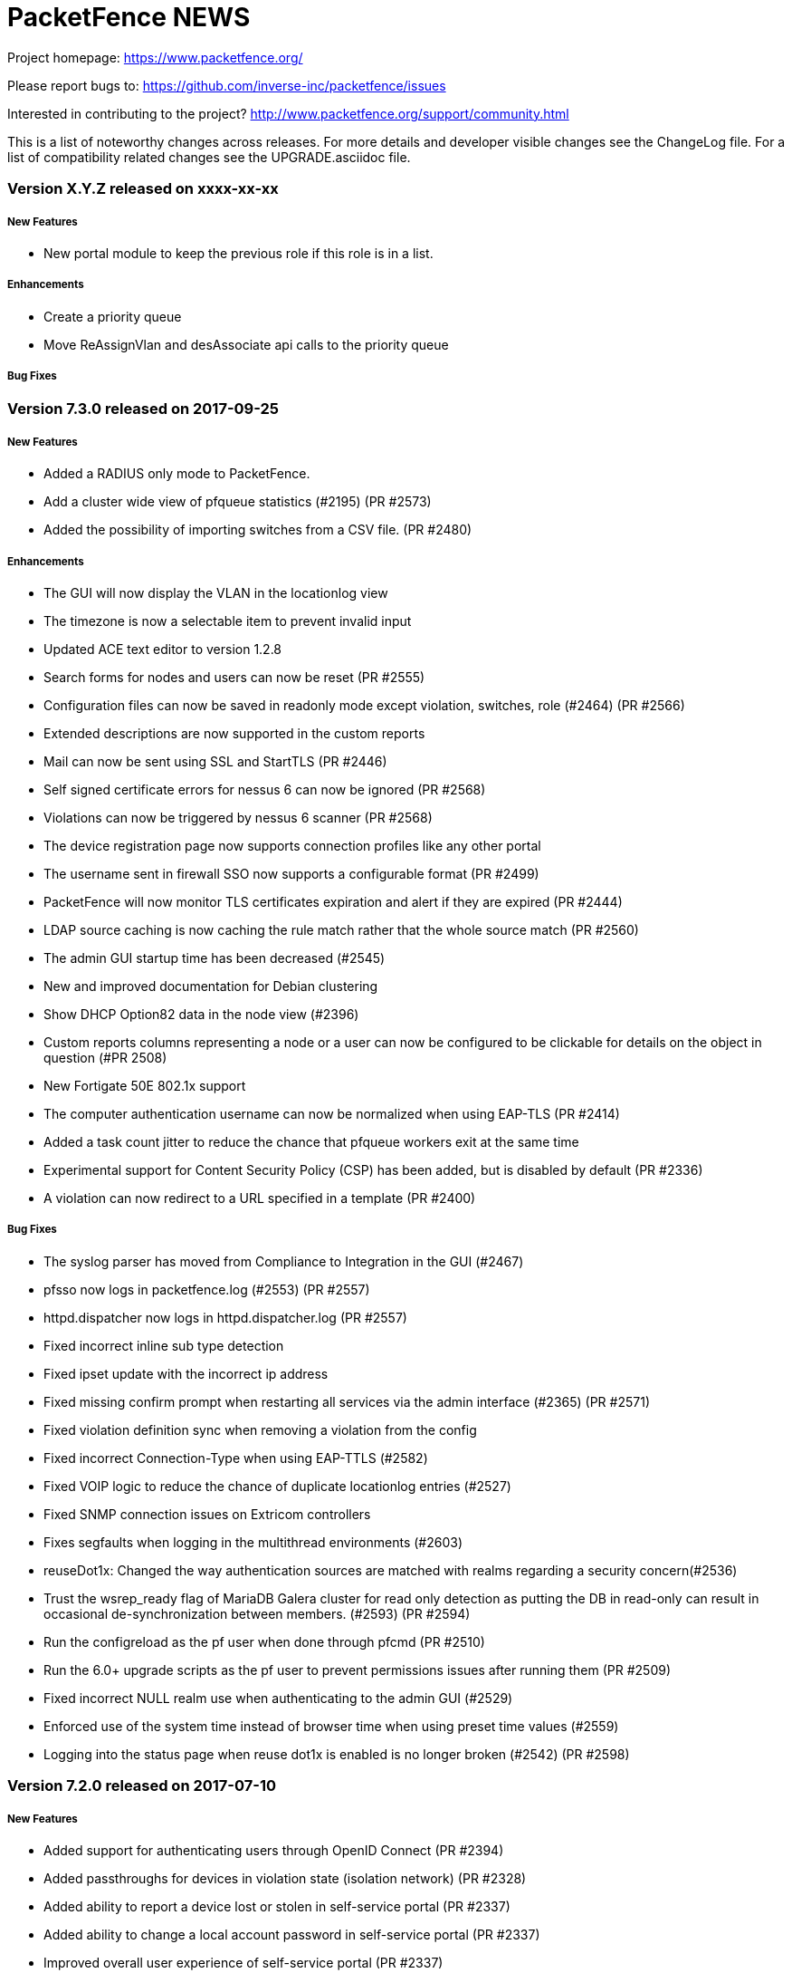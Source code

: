 PacketFence NEWS
================

Project homepage: https://www.packetfence.org/

Please report bugs to: https://github.com/inverse-inc/packetfence/issues

Interested in contributing to the project? http://www.packetfence.org/support/community.html

This is a list of noteworthy changes across releases.
For more details and developer visible changes see the ChangeLog file.
For a list of compatibility related changes see the UPGRADE.asciidoc file.

Version X.Y.Z released on xxxx-xx-xx
~~~~~~~~~~~~~~~~~~~~~~~~~~~~~~~~~~~

New Features
++++++++++++

* New portal module to keep the previous role if this role is in a list.

Enhancements
++++++++++++

* Create a priority queue
* Move ReAssignVlan and desAssociate api calls to the priority queue

Bug Fixes
+++++++++

Version 7.3.0 released on 2017-09-25
~~~~~~~~~~~~~~~~~~~~~~~~~~~~~~~~~~~~

New Features
++++++++++++

* Added a RADIUS only mode to PacketFence.
* Add a cluster wide view of pfqueue statistics (#2195) (PR #2573)
* Added the possibility of importing switches from a CSV file. (PR #2480)

Enhancements
++++++++++++

* The GUI will now display the VLAN in the locationlog view
* The timezone is now a selectable item to prevent invalid input
* Updated ACE text editor to version 1.2.8
* Search forms for nodes and users can now be reset (PR #2555)
* Configuration files can now be saved in readonly mode except violation, switches, role (#2464) (PR #2566)
* Extended descriptions are now supported in the custom reports
* Mail can now be sent using SSL and StartTLS (PR #2446)
* Self signed certificate errors for nessus 6 can now be ignored (PR #2568)
* Violations can now be triggered by nessus 6 scanner (PR #2568)
* The device registration page now supports connection profiles like any other portal
* The username sent in firewall SSO now supports a configurable format (PR #2499)
* PacketFence will now monitor TLS certificates expiration and alert if they are expired (PR #2444)
* LDAP source caching is now caching the rule match rather that the whole source match (PR #2560)
* The admin GUI startup time has been decreased (#2545)
* New and improved documentation for Debian clustering
* Show DHCP Option82 data in the node view (#2396)
* Custom reports columns representing a node or a user can now be configured to be clickable for details on the object in question (#PR 2508)
* New Fortigate 50E 802.1x support
* The computer authentication username can now be normalized when using EAP-TLS (PR #2414)
* Added a task count jitter to reduce the chance that pfqueue workers exit at the same time
* Experimental support for Content Security Policy (CSP) has been added, but is disabled by default (PR #2336)
* A violation can now redirect to a URL specified in a template (PR #2400)

Bug Fixes
+++++++++

* The syslog parser has moved from Compliance to Integration in the GUI (#2467)
* pfsso now logs in packetfence.log (#2553) (PR #2557)
* httpd.dispatcher now logs in httpd.dispatcher.log (PR #2557)
* Fixed incorrect inline sub type detection
* Fixed ipset update with the incorrect ip address 
* Fixed missing confirm prompt when restarting all services via the admin interface (#2365) (PR #2571)
* Fixed violation definition sync when removing a violation from the config
* Fixed incorrect Connection-Type when using EAP-TTLS (#2582)
* Fixed VOIP logic to reduce the chance of duplicate locationlog entries (#2527)
* Fixed SNMP connection issues on Extricom controllers
* Fixes segfaults when logging in the multithread environments (#2603)
* reuseDot1x: Changed the way authentication sources are matched with realms regarding a security concern(#2536)
* Trust the wsrep_ready flag of MariaDB Galera cluster for read only detection as putting the DB in read-only can result in occasional de-synchronization between members. (#2593) (PR #2594)
* Run the configreload as the pf user when done through pfcmd (PR #2510)
* Run the 6.0+ upgrade scripts as the pf user to prevent permissions issues after running them (PR #2509)
* Fixed incorrect NULL realm use when authenticating to the admin GUI (#2529)
* Enforced use of the system time instead of browser time when using preset time values (#2559)
* Logging into the status page when reuse dot1x is enabled is no longer broken (#2542) (PR #2598)

Version 7.2.0 released on 2017-07-10
~~~~~~~~~~~~~~~~~~~~~~~~~~~~~~~~~~~~

New Features
++++++++++++

* Added support for authenticating users through OpenID Connect (PR #2394)
* Added passthroughs for devices in violation state (isolation network) (PR #2328)
* Added ability to report a device lost or stolen in self-service portal (PR #2337)
* Added ability to change a local account password in self-service portal (PR #2337)
* Improved overall user experience of self-service portal (PR #2337)

Enhancements
++++++++++++

* Use the attributes returned by a radius use source as attributes to compute the rules (PR #2369)
* Most services now support systemd sd_notify notifications.
* The GUI will now only display readonly actions in readonly mode (PR #2384)
* Journald total file size is now capped at 1Gb (PR #2389)
* The GUI will now allow sources to be cloned (PR #2395)
* The GUI now visually splits Administration and Authentication rules when viewing sources (PR #2395)
* The GUI now has the ability to run "fixpermissions" from the web admin GUI (PR #2398)
* haproxy captive portal rate-limiting is now configurable (PR #2422)
* winbindd will now use the regular samba mechanisms to locate and select DCs (PR #2410)
* New pfcmd command pfcmd pfqueue clear_expired_counters to clear the expired task counters (PR #2433)
* Allow to disable the captive portal haproxy abuse access lists (#2418)

Bug Fixes
+++++++++

* Added a cleanup of the number in the SMS source (#1966)
* TLS certificates and keys will no longer be overwritten (#2366)
* Limit the amount of tasks a worker processes to avoid memory from growing
* Fixed a case where the REJECT role isn't honored in inline and some web-auth (#2383)
* Sponsor authentication CC address is now BCC to help preserve privacy (#2267)
* Use plain HTTP for network access detection page (#2393)
* Fixed an issue where DHCP broadcast were treated more than once in clustered mode (PR #2413) (#2408)
* Fixed incorrect user login remaining count display (#2450)
* Fixed a case where pfqueue counters show a count of 0 although queue is full (#2420)
* node_discovered is no longer triggered when node hasn't been created in DB (#2436)
* Detect date was not being populated when nodes were discovered via radius (#2424)
* Fixed leftover httpd processes when restarting (#2439)
* Mariadb binary logs files are now properly rotated (#2440)
* Fixed scss settings and colors being wiped on each upgrade (#2317)
* pfdns: catch all the dns traffic in the registration network (#2381)

Version 7.1.0 released on 2017-06-01
~~~~~~~~~~~~~~~~~~~~~~~~~~~~~~~~~~~~

New Features
++++++++++++

 * Added support for web authentication (external captive-portal) on Ubiquiti Unifi Controller
 * New Firewall/SSO (JSON-RPC) for communicating with custom firewalls (PR #2320)
 * VoIP detection: LLDP lookup enhancement (#2227) (PR #2316)

Enhancements
++++++++++++

 * Add a button to access status from device registration and the other way around(PR #2259)
 * Added the ability to specify multiple DNS server(s) for domain join configuration (PR #2223)
 * Allow to force a predefined sponsor during sponsor authentication (PR #2150)
 * Updated pfdns default filters (PR #2165)
 * Added brands icons to authentication source (i.e Twitter, PayPal etc ..) in the administration interface (PR #2287)
 * Allow pfqueue workers to perform work across multiple queues (PR #2260)
 * Added a way to set time and bandwidth balance in action rule (requires accounting to work) (PR #1936)
 * Don't display the mobileprovider field when doing SMS authentication with only one carrier enabled (PR #2322)
 * Added new reports in the administration interface (PR #2313)
 * Apache based services now support systemd sd_notify (PR #2351)

Bug Fixes
+++++++++

 * Dashboard metrics are now fetched over https (#2272)
 * Renamed Ubiquity to Ubiquiti (PR #2293)
 * Set up variable GOPATH correctly while setting up developer environment for go (PR #2319)
 * Fix too large scoping of authentication sources (#2338)
 * Prevent usage of a 'Null' source in the device registration page (#1784)
 * Fixes duplicate nodes displaying when there are multiple locationlog entries (#1848)
 * Fixed an issue with the Instagram OAuth2 source, where the scope has been modified on the API
 * Fixed and issue where the logging configuration was ignored for httpd.aaaa and httpd.webservices (#2350)

Version 7.0.2 released on 2017-05-19
~~~~~~~~~~~~~~~~~~~~~~~~~~~~~~~~~~~

Bug Fixes
+++++++++

 * Fixed issue with ip4log cleanup job when rotation was enabled (#2358 and #2359)
 * Adjusted default ip4log retention to match what was in PacketFence version 7 and below
 * Make REJECT role have precedence over bypass role and VLAN
 * Make VLAN filters have precedence over bypass role and VLAN
 * Fix useless sessions being created in web-auth in the dispatcher (#2352)
 * Load liblasso during runtime in order to prevent a segfault of Apache on Debian 8.8 (#2342)
 * Fix syntax error in the guest_sponsor_preregistration email template
 * Fix previewing email templates in the admin

Version 7.0.1 released on 2017-05-19
~~~~~~~~~~~~~~~~~~~~~~~~~~~~~~~~~~~

Bug Fixes
+++++++++

 * Fixed incorrect locationlog entry when performing RADIUS CoA (#2222)
 * Twilio: "To" phone number is being stripped of any "+" sign (#2296)
 * Fixed radiusd load-balancer failing to start in cluster with eduroam (#2303)
 * Fix authentication sources ordering issue for portal modules when using the administration interface (#2323)
 * Fix innobackup tmp directory when used with Galera cluster
 * Fix width of auth sources conditions fields (#2312)
 * Fixed admin login when only allowed to see auditing section
 * Fixed locationlog entries for VOIP devices when no voice VLAN is defined (#2314) 
 * Fixed authentication sources cache in connection profile (#2309) 
 * Fixed loose matching of host in haproxy dispatcher (#2299) 
 * Fixed lost MySQL handle errors in pfconfig
 * Handle sources activation host in haproxy dispatcher (#2266)
 * Fixed incorrect handling of unregistration year 
 * Fixed incorrect LDAP error when user not found
 * Fixed file cloning in connection profile
 * Fixed display of roles in admin GUI
 * Fixed unregistration date handling when it is over 2038 (#2269)
 * Fixed logging errors for undefined values
 * Fixed queues blocking when forking
 * Fixed pagination in GUI node search
 * Fixed OS type display in status page
 * Fixed URL for connection profile preview

Version 7.0.0 released on 2017-04-19
~~~~~~~~~~~~~~~~~~~~~~~~~~~~~~~~~~~~

New Features
++++++++++++

 * Added provisioning support for SentinelOne (PR#1294)
 * Added MariaDB Galera cluster support (PR#2002/PR#2023/PR#2039/PR#2040/PR#2041/PR#2043/PR#2044/PR#2070/PR#2076/PR#2079/PR#2080/PR#2082/PR#2090)
 * All services are now handled by systemd (PR#2010)
 * IPv6 network stack in PacketFence (PR#2024)
 * New Golang-based HTTP dispatcher (#1301/PR#2029/PR#2067)
 * New Golang-based pfsso service to handle the firewall SSO requests (#1144/PR#2037/PR#2062)
 * Revamped the Web administration interface (PR#2108)

Enhancements
++++++++++++

 * SNMP traps are now handled in pfqueue (PR#1656)
 * Added the ability to grant CLI write access for Extreme Networks switches (PR#1699)
 * Added a distributed cache for the accounting information to safely disable the SQL accounting records in active/active clusters (PR#1715)
 * Reduced the number of ipset calls when adding ports for Active Directory (PR#1886)
 * pfmon tasks have their own configuration file (PR#1918)
 * new command "pfcmd pfmon" - for running pfmon tasks via pfcmd (PR#1918)
 * CentOS repositories (packetfence and packetfence-devel) packages are now signed (PR#1946)
 * Added way to unregister devices that were inactive for a certain amount of time (maintenance.node_unreg_window) (PR#1948)
 * Added a new last_seen column to nodes table to track their last activity (Authentication, HTTP portal, DHCP) (PR#1948)
 * Delete nodes based on the new last_seen column instead of looking at the last DHCP packet (PR#1948)
 * iplog: Floored lease time for "tolerance" (#1965/PR#1968)
 * Can now restart the switchport where a node is connected from the administration interface (PR#2006)
 * Added interface description to location entries (PR#2007)
 * New pffilter filtering engine (PR#2032)
 * Ability to manage multiple "active" endpoints behind a single switchport (PR#2034)
 * pfdhcplistner now runs as a master-worker style service (PR#2036)
 * Added a winbindd wrapper for the PacketFence managed winbindd processes (#2065/PR#2038/PR#2069)
 * Added a caddy middleware for rate limiting the concurrent connections (PR#2055)
 * Updated the Ruckus SmartZone module to use the most recent webauth technique available (PR#2059/PR#2088)
 * Added vsys support for PaloAlto firewall SSO modules (PR#2061)
 * Portal Profile has been renamed to Connection Profile (PR#2066)
 * Moved common flows / process of DHCP processors in base class (PR#2086)
 * Removed PacketFence-Authorization-Status attribute from the RADIUS replies to prevent RADIUS replies from being discarded due to an unknown attribute (#2085/PR#2087)
 * Added option to fetch users one by one in the NTLM cache instead of all together (PR#2093)
 * New parallel testing infrastructure (PR#2094)
 * Roles are now stored in a configuration file for easier backup and management (PR#2097)
 * Tightened up HAproxy's SSL termination security (#893/#410/#411/#412)
 * Tightened up Apache's encryption security by requiring TLS v1.2 support only and restricted cipher suites (#893/#410/#411/#412)
 * Clickjacking attack prevention enforcement for recent browsers (PR#2111)
 * Cross-site scripting (XSS) filtering is now requested from your browser (PR#2114)
 * Dell N2000 series support (#675/PR#2115)
 * All logging is now done through syslog (PR#2124)
 * IP forwarding is now activated by default per PacketFence package installation (#2145/PR#2146/PR#2148/PR#2149)
 * Added more fine grain stats for the captive portal (#1962/PR#2173)
 * Many documentation improvements (PR#2136/PR#2214)

Bug Fixes
+++++++++

 * Fixed addition of an UDP SRV record port as a TCP port (PR#1886)
 * Restored pf::api compatibility to Sourcefire module (#2048/PR#2019)
 * Avoid opening a double entry with wrong accounting values (PR#2113)
 * Added the ability to "format" the CN when using PKI (#2116/PR#2119)
 * pfdhcplistener doesn't work on a monitor interface (#1377)
 * pfqueue stats: Outstanding Task Counters isn't accurate (#1726)
 * pfdhcplistener: Segfaulting when keepalived transitions quickly from backup/master/backup (#1737)
 * pfdhcplistener takes a minute to die (#1791)
 * captive-portal: i18n labels for dynamic fields (#1911)


Version 6.5.1 released on 2017-02-24
~~~~~~~~~~~~~~~~~~~~~~~~~~~~~~~~~~~~

Bug Fixes
+++++++++
 * Fix incorrect node cleanup job handling.
 * Fix multiple firewall SSO not working when cached updates were enabled.
 * Removed usage of pf_memoize which could create a race condition when adding a node.
 * Fix incorrect locationlog informations because of a null role.
 * Fixed syntax error in generated Suricata rules
 * Fixed the Portal preview through the admin
 * Fixed issue extracting the SSID from the switch HP::Controller_MSM710

Version 6.5.0 released on 2016-01-30
~~~~~~~~~~~~~~~~~~~~~~~~~~~~~~~~~~~~

New Features
++++++++++++
 * Twilio support as authentication source (PR#1951)
 * New Redis driven cache for NTLM (Active Directory) 802.1X authentications (PR#1885)
 * New Firewall SSO for WatchGuard (PR#1851)
 * Syslog based SSO support for Palo Alto firewalls (PR#1859)
 * Ubiquiti EdgeSwitch support (PR#1816)
 * New syslog receiver to update the iplog from Infoblox and ISC DHCP syslog lines (PR#1868)
 * Can now specify specific ports for passthroughs (#1078/PR#1926)

Enhancements
++++++++++++
 * Added a RADIUS filter scope for VoIP devices (PR#1807)
 * Ability to customize the OU in which the machine account will be created (#1927)
 * Added new routes service to manage static routes (PR#1891)
 * Added an authentication source that prompts for the password of a predefined user (PR#1810)
 * Added Aruba webauth documentation (PR#1949)
 * Eduroam authentication sources can now match rule (PR#1940)
 * Maintenance patching can now use git in order to ignore files that shouldn't be patched via the maintenance script (#807/PR#1931)
 * Can now print multiple guest passes per page without the AUP in the administration interface (#1409/PR#1930)
 * Allow to whitelist unregistered devices from violations (#1278/PR#1929)
 * Changed password.valid_from default value to "0000-00-00 00:00:00" so its value is valid across the whole application (#1920/PR#1922)
 * Added Percona xtrabackup restore procedure documentation (#1646/PR#1919)
 * Added a way to track if files backups and database backup succeeded (PR#1904)
 * pfmon will not register and start a process for disabled task (PR#1899)
 * Added a way to define two different ports for disconnect and CoA (PR#1894)
 * Configurator database step now takes care of 'mysql_secure_installation' (PR#1878)
 * Improved clustering guide for MariaDB and systemd (PR#1875)
 * Added a portal module action to skip other actions (PR#1869)
 * Reduced p0f CPU usage (PR#1867)
 * Updated collectd in order to have new graphs (PR#1863)
 * Do not "match" a rule if "requested" action if not configured in it (#1858/PR#1861)
 * Improved monit checks accuracy (PR#1849)
 * Rate limited the DHCP listener processes to prevent specific devices from performing a denial of service on the DHCP listening processes (#1722/PR#1845)
 * Improved performance of radacct database table cleanup (PR#1839)
 * Email templates can now be specified on a per-portal basis (#1322/PR#1823)
 * Added CLI login support for HP Procurve switches (#1710)
 * Added support for Ruckus SmartZone using web auth enforcement
 * Revamped default colours of the captive portal to a more neutral/grayish theme

Bug Fixes
+++++++++
 * Fixed iplog rotation retention configuration not always using the right param (#1896)
 * Reworked and "simplified" the logic of filtering authentication source for a realm (PR#1943)
 * Ability to customize the OU in which the machine account will be created (#1927/PR#1928)
 * Now limiting dates to 2038-01-18 in admin interface (#1126/PR#1923)
 * Remove unused configfile database table (PR#1902)
 * Enable haproxy on portal interface (PR#1893)
 * Prevent logging failure from making a process die (#1734/PR#1862)
 * pfmon should run on every server in active-active (#1852/PR#1853)
 * Removed the use of pf::cache::cached (#695/PR#1820)
 * Removed error when we receive a RADIUS request to test the RADIUS status (PR#1803)
 * Refactored pf::node::node_register to add return code and status code/message (#1797/PR#1798)
 * Removed unused traplog database table (#367/PR#1785)
 * RADIUS disconnect doesn't work on the Ruckus switch module (#1971/PR#1988)


Version 6.4.0 released on 2016-11-16
~~~~~~~~~~~~~~~~~~~~~~~~~~~~~~~~~~~~

New Features
++++++++++++

* Added Mojo Networks WiFi equipment support (PR#1765)
* Made Web admin reports more interactive (PR#1731)
* Added new Eduroam authentication source type (PR#1642)
* Allow to create different portal templates based on the browser locale (PR#1638)


Enhancements
++++++++++++

* Improved IP log performance (PR#1832 / PR#1828 / PR#1790)
* Added fault tolerance on RADIUS monitoring scripts (PR#1831)
* Improved the database and maintenance backup script (PR#1830)
* Added password caching support for Novell eDirectory (PR#1829)
* Improved caching of LDAP person data (PR#1826)
* Improved clustering documentation (PR#1825)
* Added RADIUS command line interface support on port 1812 (PR#1817)
* Removed useless htaccess file search for each HTTP request (PR#1806)
* Turned off HTTP KeepAlive to avoid connections holding onto Apache processes (PR#1801)
* Added Cisco MSE documentation (PR#1799)
* Ability to query 'iplog_archive' table for detailed IP/MAC history (PR#1793)
* Now also display the status for sub services from the Web interface (#1040 /PR#1792)
* Requests made with username 'dummy' will not be recorded in the RADIUS audit log anymore (PR#1789)
* More lightweight p0f processing (PR#1788)
* Remove useless logging in pfdns.log (PR#1782)
* Added an activation timeout on sponsor source (PR#1777)
* Improved captive portal logging (PR#1769)
* Allow the OAuth landing page template to be customizable (PR#1767)
* Use RESTful call for RADIUS accounting instead of Perl (#1760)
* Optimized getting node information from the database (PR#1753)
* New action generateconfig for pfcmd service command (PR#1744)
* Added memory limitation for httpd.portal processes (PR#1738)
* Added predefined search in RADUIS audit log and DHCP Option 82 log (PR#1716)
* Improved display of fingerprinting informations in the nodes search (PR#1709)
* Allow captiveportal::Form::Authentication to be customize (PR#1666)
* Default config overlay for switches.conf, profiles.conf, pfqueue.conf and violations.conf (PR#1647)
* Optimized queries for finding open violations (PR#1718) 

Bug Fixes
+++++++++

* Fixed floating devices in active/active clusters (PR#1800)
* Fixed and improved syntax of `pfcmd ipmachistory` (#1794)
* Fixed wrong bandwidth calculation on RADIUS accounting (#1733)
* Fixed empty Calling-Station-Id in RADIUS accounting (PR#1756)
* Make sure connection caches are cleared after forking (#1748 / #1749 / PR#1751)
* Added a workaround for DHCP clients that do not respect short lease times (#1673)
* Added namespace parameter in WMI rule (PR#1633)
* Fixed non-working switch ranges with external portal (#1574 / PR#1613)
* Joining a domain will sometimes return a 500 even though it succeeded (#1821/#1818)
* Cisco WLC ignores our CoA requests but accepts our Disconnect Requests (#1819)
* pfdetect: pipe is closing when no content (#1814)
* Condition `is a Phone` in RADIUS audit log is not working properly (#1813)
* Condition AutoRegistration in RADIUS audit log is not working properly (#1812)
* Configurator: Status on the services doesn't work (#1811)
* Invalid SQL for iplog_cleanup_sql (#1802)
* Added request cache support (#1775)
* Added stack trace logging (#1774)
* Removed redundant SQL indexes (#1773)
* Removed unused code in pf::locationlog (#1772)
* Fixed missing fields in RADIUS audit log (#1395)
* Fixed RADIUS audit log hours selection (#1364)


Version 6.3.0 released on 2016-10-05
~~~~~~~~~~~~~~~~~~~~~~~~~~~~~~~~~~~~

New Features
++++++++++++

* Added EAP-FAST support 
* MySQL is now supported as the Fingerbank database backend
* Integration with Cisco MSE adds maps, location based portals and notifications
* Added the ability to locate a device based on DHCP Option 82
* Added support for Meraki wired switches
* New SQL reporting allows creation of personalized reports

Enhancements
++++++++++++

* Added support for Brocade CLI RADIUS authentication
* Added support for OpenWrt Chaos Calmer 15.05 with hostapd
* Added configuration conflict handling for active/active clusters
* Fingerbank configuration is now cached
* Removed the pf/var directory from the backups to make them smaller
* Fingerbank is now configurable from the initial PacketFence configurator
* Added support for Xirrus switches CLI RADIUS authentication
* Pinterest and Instagram are now supported as OAuth authentication sources
* Support for Suricata md5 extraction over SMTP protocol 
* Added sample monit helper scripts under pf/addons
* Added support for custom AUP template per portal module
* Several improvements to Fingerbank to make it more user-friendly
* Added option to export nodes and users within the web administration interface
* Third parties can now extend what can be matched in profile filters
* PacketFence created interfaces will now be excluded from Red Hat's NetworkManager
* Added the ability to restrict the modification of node roles by a user


Bug Fixes
+++++++++

* Added timeout to captive portal to prevent long running requests (#1570)
* Do not start pfqueue processes for pfdetect if it's not running (#1593)

Version 6.2.1 released on 2016-07-08
~~~~~~~~~~~~~~~~~~~~~~~~~~~~~~~~~~~~

Enhancements
+++++++++

* Forbid trace mode in Apache default configuration
* Improved validation of portal modules configuration

Bug Fixes
+++++++++

* Fixed Debian 7 failing to start httpd.admin
* Fixed missing Metadefender configuration section
* Fixed missing parameter for fetchVlanForNode in pfsetvlan
* Fixed incorrect NAS-Port use for RADIUS CoA on Cisco WLCs
* Fix incorrect domain handling in Active/Active


Version 6.2.0 released on 2016-07-05
~~~~~~~~~~~~~~~~~~~~~~~~~~~~~~~~~~~~

Bug Fixes
+++++++++

* Added missing index to radacct table (fixes #1586)
* Fixed searching nodes for "all" devices (fixes #1584)
* Fixed invalid destination URL parsing
* Fixed handling of provisioner return code in violations
* Fixed binding of IP addresses in Active/Active mode
* Fixed cluster status page issues with pid files
* Fixed missing person lookup when using 802.1x autoregistration
* Fixed permission issue on logrotation
* Fixed invalid i18n of MAC address in node location view (fixes #1591)
* Fixed L2 cache write error of new switches namespaces


Version 6.1.1 released on 2016-06-22
~~~~~~~~~~~~~~~~~~~~~~~~~~~~~~~~~~~~

Bug Fixes
+++++++++

* Fixed missing schema version insert in database upgrade script
* Fixed too short CA cert validity in raddb/certs/passwords.mk

Version 6.1.0 released on 2016-06-21
~~~~~~~~~~~~~~~~~~~~~~~~~~~~~~~~~~~~

New Features
++++++++++++

* Added support for CoovaChilli capable equipment
* Added page to visualize the status of the services on all cluster members
* Added support for RADIUS Change of Authorization on Meraki
* Added configurable actions to be executed at the end of a portal module
* Automatic registration of devices is now configurable from the GUI on a per profile basis
* Added switch and switch group in violation trigger
* Added switch group as a portal profile filter
* Moved RADIUS audit log in its own module
* Saved searches support for the RADIUS audit log module
* The portal now supports RADIUS Challenge Response authentication

Enhancements
++++++++++++

* Added module to redirect to internal or external pages within the portal modules configuration
* Added configuration checkup for cluster.conf
* Added ability to limit the number of logins when creating a local account
* Added choice of sending either RADIUS CoA or Disconnect when deauthenticating a device
* Admin interface is now available on all members of the cluster without the need of being the master
* FreeRADIUS now logs to a separate file per process (authentication, accounting, load-balancer)
* Improved performance of the online/offline search

Bug Fixes
+++++++++

* Fix profile filter saving incorrectly on Debian Jessie
* Numerous improvements to i18n in the portal and administration GUI
* Fixed e-mail registration not working when activating access through a proxy or firewall
* Authentication log (auth_log) will now be cleaned automatically via pfmon (#1511)
* Fixes incorrect graphite aggregation of metrics when data should not be averaged

Version 6.0.3 released on 2016-06-02
~~~~~~~~~~~~~~~~~~~~~~~~~~~~~~~~~~~

Bug Fixes (bug Id is denoted with #id)
++++++++++++++++++++++++++++++++++++++

* Fixed example in vlan filters showing incorrect operand for user_name
* Fixed the display of the aup when printing a user
* Fixed email_instructions blocking email registration
* Fixed FreeRADIUS dynamic clients hanging the server when the database fails to respond (#1500)
* Fixed violation_add when applying one through bulk actions (#1510)
* Fixed sessions remembering failed authentication sources
* Fixed to listen to DHCPREQUEST in registration  network when in cluster mode


Version 6.0.2 released on 2016-05-26
~~~~~~~~~~~~~~~~~~~~~~~~~~~~~~~~~~~

Bug Fixes (bug Id is denoted with #id)
++++++++++++++++++++++++++++++++++++++

* Fixed pfdns to prevent pid file deletion when a child dies (#1444)
* PacketFence will now handle the case where a source in the session is not available anymore
* Fixed missing PID when using device registration (#1447)
* Fingerbank update will no longer sync all servers anymore 
* VoIP detection flags default will now be undef in admin interface
* Suricata renamed to suricata_event in violations.conf.example
* The captive portal will now handle User Agent strings properly
* PacketFence will now delete the user (not device) session after activating sponsor
* Fixed incorrect MAC address formatting in the reporting section of the GUI
* Fixed "reuse dot1x credentials" in captive portal
* Fixed incorrect SNMP traps handling
* Fixed incorrect MAC address handling in radius accounting
* Added a check to database backup script for mariadb
* Fixed unregistration date handling when using email registration

Version 6.0.1 released on 2016-04-28
~~~~~~~~~~~~~~~~~~~~~~~~~~~~~~~~~~~

Bug Fixes (bug Id is denoted with #id)
++++++++++++++++++++++++++++++++++++++

* Added back the option to set the logo in a portal profile
* Fixed Blackhole and Null authentication portal modules (#1439)
* Added missing username field in Debian maintenance crontab
* Fixed web authentication web form release in captive portal 
* Validate configuration identifiers so they don't contain invalid characters (#1417)
* Fixed incorrect samba handling of "%h" in server name
* Fixed registration ACL computing for Cisco WLC and 2960 in web authentication
* Adjust pfdetect startup order to allow Snort / Suricata to start 
* Fixed pfsetvlan compilation error
* Fixed violations internationalization
* Fix incorrect rogue dhcp detection

Version 6.0.0 released on 2016-04-19
~~~~~~~~~~~~~~~~~~~~~~~~~~~~~~~~~~~~

New Features
++++++++++++

* Fully redesigned frontend and backend of the captive portal
* 'Parking' state for unregistered devices (where it will have a longer DHCP lease time and will only access a lightweight portal)
* CentOS 7 and Debian 8 (Jessie) support
* RADIUS support for Avaya switches
* pfdns filter engine (added a way to return custom answers in pfdns)
* Redirect URL are defined in Role by Web Auth URL switch configuration (Cisco)
* Added support for Captive-Portal DHCP attribute (RFC7710)
* Added Google Project Fi as a SMS carrier for SMS signup option
* FreeRADIUS 3 support with Redis integration

Enhancements
++++++++++++

* Added ability to expire users
* Automatically update all the Fingerbank databases (Redis, p0f, SQLite3)
* Do not allow the TRACE method to be used in any of the web processes
* Can now limit the maximum unregdate an administrator can set to a person
* Added option to disable the accounting recording in the SQL tables
* Added caching of the latest accounting request for use in access reevaluation
* Reduced the number of webservices calls during RADIUS accounting
* Added configuration for Apache 2.4 with Template Toolkit
* Added a timer for each RADIUS request (radius audit log)
* Assign the voice role to VoIP devices when PacketFence detects them
* Renamed VLAN to Role in admin gui violation
* Unregister a node from a secure connection to an unsecured one is now managed by the VLAN filters
* Location history of a node show the role instead of the VLAN id
* Documentation to configure Cisco switches with Identity Networking Policy
* Trigger violation on source or destination IP address if they are in the trapping range networks
* Performance improvement for VoIP detection
* Added new RADIUS filter return option (random number in a range)
* Reinstated iplog (iplog_history and iplog_archive) rotation/cleanup jobs performed by pfmon
 
Bug Fixes (bug Id is denoted with #id)
++++++++++++++++++++++++++++++++++++++

* Compute unregistration for secure connections
* Fixed unescape value in LDAP search
* Fixed Apache 2.4 core dump
* Fixed update locationlog from accounting start with the wrong connection type
 
Version 5.7.0 released on 2016-02-17
~~~~~~~~~~~~~~~~~~~~~~~~~~~~~~~~~~~~

New Features
++++++++++++

* DNS based enforcement as a new enforcement mode for routed networks
* Captive portal authentication now supports SAML authentication
* It is now possible to search for nodes that are online based on RADIUS accounting
* Integration with Suricata MD5 extraction module to scan against OPSWAT MetaScan online scanner

Enhancements
++++++++++++

* Support for floating devices on HP Procurve switches
* RADIUS CoA support added to Brocade switches
* The NULL authorization source can now be combined with other sources
* Added possibility to trigger Firewall Single Sign-On when an endpoint changes status
* The username on a captive portal will no longer be stripped unless required otherwise
* Improved UDP reflector documentation
* Improved vendor specific attributes in radius filters
* Now able to specify on which LDAP attribute we should match for SponsorEmail
* Now able to strip a username in LDAP source even if not present in RADIUS request

Bug Fixes (bug Id is denoted with #id)
++++++++++++++++++++++++++++++++++++++

* Fixed incorrect provisioning that ignored broadcast state of provisioned SSID
* Present a login page without login form when a blackhole source is used on the portal profile (#1021)
* Fixed incorrect provisioning templates that required entering a password twice (#1119)
* Fixed ambiguous SQL accounting stored procedure that could return duplicate results
* Fixes incorrect IPv6 DHCP processing in pfdhcplistener 


Version 5.6.1 released on 2016-01-25
~~~~~~~~~~~~~~~~~~~~~~~~~~~~~~~~~~~

Enhancements
++++++++++++

* pfcmd will now validate the violation configuration in checkup
* pfdns cached entries will now expire after 24 hours

Bug Fixes (bug Id is denoted with #id)
++++++++++++++++++++++++++++++++++++++

* Fix duplicate open entries in locationlog for voip devices
* Avoid circular dependency when loading pf::Authentication::Source::StripeSource (1160)
* Fix incorrect Cisco switch ACL number 
* Removed use of pf::class modules which caused compilation errors
* Fixed an incorrect reload of the cached configuration (1157)

Version 5.6.0 released on 2016-01-13
~~~~~~~~~~~~~~~~~~~~~~~~~~~~~~~~~~~~

New Features
++++++++++++

* New RADIUS auditing report allows troubleshooting from the GUI
* The email authorization source now allows to set roles based on the email used to register
* New switch groups now allows to assign settings to multiple switches at once 
* DHCP filters now allow arbitrary rules to perform actions based on DHCP fingerprinting
* Cisco switches login access can now be authenticated through PacketFence 
* The filter engine configuration can now be edited through the admin GUI

Enhancements
++++++++++++

* New dedicated search feature for violations in the nodes panel
* New pfcmd pfqueue command allows managing the queue from the command line
* New option to specify the authentication source to use depending on the RADIUS realm
* Upgrade Config::IniFiles to allow faster loading of configuration files
* Performance improvements to the filtering engine by avoiding unnecessary database lookups
* New columns bypass_vlan and bypass_role are allowed to be import for nodes
* Service start/stop order can now be configured through the admin GUI
* Pagination can now be defined by the user in the admin GUI search results
* The pfdns service now forks to process multiple requests in parallel
* Added configurable timeout for send/receive operations on the OMAPI socket
* The authorization process will now test if the role changed before reevaluating access
* New option to add date based VLAN filter condition (is before date, is after date)
* pfconfig backend can now be cleared via pfcmd
* Improved RADIUS accounting handling for better performance

Bug Fixes (bug Id is denoted with #id)
++++++++++++++++++++++++++++++++++++++
* Remove old entries in ipset session
* Always reevaluate the access if the order come from the admin gui (#1056)
* Portal profiles templates are now properly synced between members of a cluster (#942)
* Process requests properly when running a pfdhcplistener on an interface that has networks with and without dhcpd activated
* Violation trigger from web admin will now override grace period (#1028)
* Fix queue task counters out of sync when a task expires
* Reworked the configuration backends to prevent a race condition of the configuration namespaces in active/active cluster (#1067)
* Define each internal network to NAT instead of a global rule when passthroughs are enabled (#1118)

Version 5.5.2 released on 2015-12-07
~~~~~~~~~~~~~~~~~~~~~~~~~~~~~~~~~~~~

Enhancements
++++++++++++
* pf::CHI::compute_with_undef now supports cache options 
* Use the fingerbank cache instead of caching its result globally.
* Update dependency to 2.1 for fingerbank.

Bug Fixes (bug Id is denoted with #id)
++++++++++++++++++++++++++++++++++++++
* Completed renaming of trap to reevaluate_access in violations.conf.example
* Fixed deauthentication source IP not detected properly when no vip is assigned on the management interface (#1035)
* Use proper API client when triggering a violation within pf::fingerbank

Version 5.5.1 released on 2015-11-27
~~~~~~~~~~~~~~~~~~~~~~~~~~~~~~~~~~~~

Bug Fixes (bug Id is denoted with #id)
++++++++++++++++++++++++++++++++++++++
* pfdns will now resolve its own domain correctly
* Fixed missing violation_view_top call in radius filter
* Fixed equals operator in LDAP rule

Version 5.5.0 released on 2015-11-20
~~~~~~~~~~~~~~~~~~~~~~~~~~~~~~~~~~~~

New Features
++++++++++++
* New device detection through TCP fingerprinting
* New DHCPv6 fingerprinting through Fingerbank
* New RADIUS filter engine to return custom attributes based on rules
* Security Onion integration
* Paypal payment is now supported in the captive portal
* Stripe payment and subscriptions are now supported in the captive portal


Enhancements
++++++++++++
* New pfqueue service based on Redis to manage asynchronous tasks
* Memcached has been replaced by Redis for all caching
* pfdetect can now be configured through the administration interface
* Added ability to detect hostname changes using the information in the DHCP packets
* Added the ability to create 'not equal' conditions in LDAP sources
* DoS mitigation on the captive portal through mod_evasive
* Load balancing in an active/active process now uses a dedicated process
* Authentication and accounting are now in two different RADIUS processes
* Reworked violation triggers creation in the administration interface so it's more user friendly
* Added the ability to create combined violation triggers which allow to trigger a violation based off multiple attributes of a node
* Suricata alerts can now trigger a violation based on the alert category or description instead of only the ID of the alert
* Added ability to e-mail device owner as a violation action
* The PacketFence syslog parser (pfdetect) has been reworked to allow multiple logs to be parsed concurently
* New ntlm_auth wrapper will log authentication latency to StatsD automatically
* Handle Microsoft Windows based captive-portal detection mechanisms
* Manage pfdhcplistener status with keepalived and run pfdhcplistener on all cluster's members
* New portal profile filter (sub connection type)
* Added switch IP and description in the available columns in the node list view
* Use SNMP to determine the ifindex based on the Nas-Port-Id
* Improved metrics now track SQL queries, LDAP queries, and more granular metrics in RADIUS AAA
* Added support for Nessus 6 scan engine
* Added documentation for the Cisco iOS XE switches
* Reworked existing billing providers to be PCI compliant
* Billing providers are now part of the authentication sources
* Billing tiers are now stored in the configuration instead of the source code files
* Billing sources can now be used with other authentication sources on the same portal profile
* DHCP packet processing is now fully done asynchronously to allow more PPS in the pfdhcplistener

Bug Fixes (bug Id is denoted with #id)
++++++++++++++++++++++++++++++++++++++
* Fixed log rotation issue with the carbon daemons
* Fixed LLDP phone detection if only telephone capability is enabled (#964)
* Fixed keepalived and iptables configuration for portal interfaces
* Fixed improper httpd status code being set
* Removed the node delete button
* Fixed detection if the device asks for a portal per URI
* Fixed 3Com switches ifIndex calculation in stack mode using SNMP
* Not-found users will now be cached when using the caching in an LDAP source (#978)
* Updating a node puts an invalid entry in the voip field

Version 5.4.0 released on 2015-10-01
~~~~~~~~~~~~~~~~~~~~~~~~~~~~~~~~~~~~

New Features
++++++++++++
* PacketFence now supports SCEP integration with Microsoft's Network Device Enrollment Service during the device on-boarding process when using EAP-TLS
* Improved integration with social media networks (email address lookups from Github and Facebook sources, kickbox.io support, etc.)
* External HTTP authentication sources support which allows an HTTP-based external API to act as an authentication source to PacketFence
* Introduced a 'packetfence_local' PKI provider to allow the use of locally generated TLS certificates to be used in a PKI provider / provisionner flow
* New filtering engine for the portal profiles allowing complex rules to determine which portal will be displayed
* Added the ability to define custom LDAP attributes in the configuration 
* Add the ability to create "administrative" or "authentication" purposes rules in authentication sources
* Added support for Cisco SG300 switches

Enhancements
++++++++++++
* RADIUS Diffie-Hellman key size has been increased to 2048 bits to prevent attacks such as Logjam
* HAProxy TLS configuration has been restricted to modern ciphers
* Improved error message in the profile management page
* Allow precise error messages from the authentication source when providing invalid credentials on the captive portal
* Aruba WiFi controllers now support wired RADIUS MAC authentication and 802.1X
* Added Kickbox.io authentication source which can allow a new Null type source with email validation
* Now redirecting to HTTP for devices that do not support self-signed certificates on the captive portal if needed
* httpd.portal now serves static content directly (without going through Catalyst engine)
* Introduction of a new configuration parameter (captive_portal.wispr_redirection) to allow enabling/disabling captive-portal WISPr redirection capabilities
* File transfers through the webservices are now atomic to prevent corruption
* New web API call to release all violations for a device
* Added better error message propagation during a cluster synchronization
* Added additional in-process caching for pfconfig proxied configuration
* The server hostname is now displayed in the admin info box
* Added a warning in the configurator when the user is configuring multiple interfaces in the same network
* Added synchronization of the Fingerbank data in an active/active cluster
* Client IP and MAC address are now available though direct variables in the captive portal templates
* The IPlog can now be updated through RADIUS accounting
* Devices in the registration VLAN may now be allowed to reach an Active Directory Server
* Added an option to centralize deauthentication on the management node of an active/active cluster
* Added the option to use only the management node as the DNS server in active/active clustering
* Improved Ruckus ZoneDirector documentation regarding external captive portal
* pfconfig daemon can now listen on an alternative unix socket
* Improved handling of updating the /etc/sudoers file in packaging
* Improved roles handling on AeroHive devices 

Bug Fixes (bug Id is denoted with #id)
++++++++++++++++++++++++++++++++++++++
* Fix case where status page links would be pointing to the wrong protocol (HTTP vs HTTPS)
* set_unreg_date and set_access_duration actions now have the same priority when matching rule and actions (#816)
* Fixes the database query hanging in the captive portal
* The person attributes lookup will now be made on the stripped username if needed (#888)
* Active/active load balancing will now be dispatched based on the Calling-Station-Id attribute.
* Fix unaccessible portal preview when no internal network is defined (#790)
* Fixed a case where the wrong portal profile can be instantiated on the first connection
* Improved error message in the profile management page (#858) 
* Do not use the PacketFence multi-domain FreeRADIUS module unless there are domains configured in PacketFence (#868)
* We now handle gracefully switches sending double Calling-Station-Id attributes (#864)
* Prevent OMAPI from being configured on the DHCP server without a key (#851)
* Switched to the memcached binary protocol to avoid memcached injection exploit
* Fixed ipset error if the device switches from one inline network to another 
* Fixed wrong configuration parameters for redirect url (now a per-profile parameter)
* Fix bug with validation of mandatory fields causing exceptions in signup
* Made DHCP point DNS only on cluster IP if passthroughs are enabled in active/active clusters (#820)
* Defined the maximum message size that SNMP get can return (fixes VOIP LLDP/CDP detection on switch stacks #738)


Version 5.3.0 released on 2015-07-21
~~~~~~~~~~~~~~~~~~~~~~~~~~~~~~~~~~~

New Features
++++++++++++

* Support for Single Sign-On integration with the iboss platform
* Support for web authentication for NATed clients
* Support for MAC Authentication and 802.1x for Alcatel-Lucent switches
* Support for the IBM StackSwitch G8052 switch


Enhancements
++++++++++++

* New Powershell scripts to allow unregistering nodes for disabled accounts on Active Directory
* Force a JSON response if the Accept header is set to 'application/json'
* Fingerbank processing in pfdhcplistener is now asyncronous using the webservices
* Integration of pfconfig commands in bin/pfcmd
* Added web form registration to Ruckus Controllers
* Improved database maintenance script to prevent prolonged locking of tables
* Active/active mode will now send gratuitous ARPs to update routers when changing master node


Bug Fixes
+++++++++

* Fixed multiple XSS vulnerabilities in the administration GUI
* Fixed incorrect RADIUS realm detection when using windows computer authentication
* Fixed an issue with pfdns returning the wrong IP when using active/active mode
* Fixed an issue on Debian and Ubuntu where the GUI could not change some field values
* Fixed incorrect graphite document root on Ubuntu
* Fixed SMS bug where the list of carriers could be accidentally deleted

Version 5.2.0 released on 2015-06-18
~~~~~~~~~~~~~~~~~~~~~~~~~~~~~~~~~~~~

New Features
++++++++++++

* Introducing support for the PacketFence PKI application to manage certificates and authenticate RADIUS using EAP-TLS. 
* Twitter OAuth is now supported as an authentication source.
* New 'portal' interface type to spawn a captive-portal instance on selected interface.
* Traffic shaping support for Inline mode managed by an ipset session per devices role.
* Support for OpenWrt 14.07 with hostapd.

Enhancements
++++++++++++

* Specific vhost for httpd.portal diagnostics.
* Added option to disable logging of sensitive information when failing to execute a command through pf_run.
* Support for Meraki APs using web authentication on the cloud controller.
* Passwords are now obfuscated in the Switch configuration.
* Introduced new 'ports.httpd_portal_modstatus' configuration parameter to limit modstatus to a single virtual host.

Bug Fixes
+++++++++
* Allow the usage of an external monitoring database when using an active/active cluster.
* Validate that a provisioner is not used before deleting it through the administration interface.
* Stopped logging database password on schema import failure.
* Fixed incorrect error message when an external portal authenticated device hits the unknown state.

Version 5.1.0 released on 2015-05-25
~~~~~~~~~~~~~~~~~~~~~~~~~~~~~~~~~~~

New Features
++++++++++++
* New activation_domain feature allowing to expose a different domain than PacketFence's name in email templates
* Added Windows Management Instrumentation (WMI) as a scan engine
* Multiple scan engine definitions based on the OS type and role
* Scan definition based on portal profiles
* New external command action in violation
* New API methods for adding, viewing or modifying a person
* New performance dashboard based on Graphite allows tracking of core performance metrics such as number and latency of RADIUS requests, number of httpd processes and authorization latency
* Define range of network switches (CIDR) in switch configuration
* Module for Cisco Aironet 1600
* Added ability to join an Active Directory domain directly from the administration interface
* Added the ability to join multiple Active Directory domains for EAP-PEAP authentication

Enhancements
++++++++++++
* Verify if the database schema matches the current version of PacketFence
* Removed the unnecessary "Upstream" listing from the "Combination" menu item of Fingerbank section
* Ability to search in Fingerbank "Local" "Devices" listing
* Allow rules to match on both source and action
* pfsetvlan and snmptrapd are now stopped by default as most users no longer require them
* Improve the end process redirection on the captive portal
* Refactor mandatory fields to be dynamic and update the person table with them
* Moved raddb/sites-enabled/packetfence and raddb/sites-enabled/packetfence-tunnel in conf/radiusd
* pfcmd can now validate that certificates used by Apache and FreeRADIUS are still valid
* Added new SMS carrier for Switzerland
* Ability to fix Fingerbank files permissions from pfcmd fixpermissions

Bug Fixes
+++++++++
* Fixes tables displaying bugs in Fingerbank menu items
* Fixed search values not being preserved in some cases
* Fixed switch access list field turning into an object reference
* Fixed bad redirection to the portal at the end of the registration process
* Better handling of Fingerbank errors
* PacketFence will no longer automatically start after an upgrade. This prevents problems in an active/active configuration.

Version 5.0.2 released on 2015-05-01
~~~~~~~~~~~~~~~~~~~~~~~~~~~~~~~~~~~~

This release is a bug fix only. No new features were introduced.

Enhancements
++++++++++++
* Added availables options (submit unknowns and update database) to the Fingerbank Settings page.
* PacketFence will now leave clients.conf.inc empty if cluster mode is disabled.

Bug Fixes
+++++++++
* PacketFence will longer unregister a device in pending state if the device is hitting the portal more than once while in "pending" state.
* Fixed broken violation release process.
* Fixed multiple lines returning from pfconfig.
* Fixed undefined variables in portal template files.
* Fixed provisioners OS detection with Fingerbank.

Version 5.0.1 released on 2015-04-21
~~~~~~~~~~~~~~~~~~~~~~~~~~~~~~~~~~~

This release is a bug fix only. No new features were introduced.

Enhancements
++++++++++++
* A number of strings have seen their translations improved.
* The Debian and Ubuntu documentation has been split and made clearer.
* Detailed which features may not work in active/active cluster mode in the documentation.

Bug Fixes
+++++++++
* Added missing CHI File driver.
* Delete left over Config::Fingerprint module in Debian and Ubuntu.
* Fixed pfmon not starting when running a standalone PF server.
* Fixed broken OS reporting. 
* Added missing dependency on perl-SOAP-Lite for packetfence-remote-snort-sensor.
* Updating iplog without a lease time now reset end_time to default (0000-00-00 00:00:00) to avoid "closing" a valid entry
* fixed pfcmd watch emailing functionality.
* dhcpd will now properly obey the "disabled" configuration.
* Fixed bulk apply of bypass roles for node in the admin GUI

Version 5.0.0 released on 2015-04-15
~~~~~~~~~~~~~~~~~~~~~~~~~~~~~~~~~~~

New Features
++++++++++++
* New active/active clustering mode. This allows HTTP and RADIUS load balancing and improves availability.
* Fingerbank integration for accurate devices fingerprinting. It is now easier than ever to share devices fingerprinting.
* Built-in support for StatsD. This allows fine grained performance monitoring and can be used to create a dashboard using Graphite.
* Local database passwords are now encrypted using bcrypt by default on all new installations. The old plaintext mode is still supported for legacy installations and to allow migration to the new mode.
* Devices can now have a "bypass role" that allows the administrator to manage them completely manually. This allows for exceptions to the authorization rules.
* Support for ISC DHCP OMAPI queries. This allows PacketFence to dynamically query a dhcpd instance to establish IP to MAC mappings.

Enhancements
++++++++++++
* Completely rewritten pfcmd command. pfcmd is now much easier to extend and will allow us to integrate more features in the near future.
* Rewritten IP/MAC mapping (iplog). Iplog should now never overflow.
* New admin role action USERS_CREATE_MULTIPLE for finer grained control of the admin GUI. An administrative account can now be prevented from creating more than one other account. 
* PacketFence will no longer start MySQL when starting.
* PacketFence will accept to start even if there are no internal networks.
* Added a new listening port to pfdhcplistener to listen for replicated traffic.
* Added a 'default' default user in replacement of the admin one. 
* Adds support for HP ProCurve 2920 switches.
* Iptables will now allow access to the captive portal from the production network by default.
* Major documentation rewrite and improvements.

Bug Fixes
+++++++++
* Fixed violations applying portal redirection when using web authentication on a Cisco WLC
* Registration and Isolation VLAN ids can now be any string allowed by the RFCs.
* Devices can no longer remain in "pending" state indefinitely.


Version 4.7.0 released on 2015-03-06
~~~~~~~~~~~~~~~~~~~~~~~~~~~~~~~~~~~~

New Features
++++++++++++

* The admin GUI is now customizable.
* New category filter on portal profile allows to select a portal based on existing role of a device.
* New PacketFence-config service allows effortless scaling to thousands of switches and reduces memory use.

Enhancements
++++++++++++

* Nodes are now searchable by status
* Removed SSLv3 and legacy ciper suites support from default httpd configuration to prevent POODLE exploit and FREAK attack.
* Added an option to display Bypass VLAN of a node in the Admin GUI.
* Added nested groups support for Active Directory.
* It is now possible to check if a device has already authenticated as member of an Active-Directory domain prior to user authentication.
* Improved portal language detection.
* Devices will now avoid autocorrect / uppercasing the login field in the captive portal.
* Now supports roaming without SNMP on Aerohive APs.

Bug Fixes
+++++++++

* Fixed broken default behaviour when receiving an SNMP trap.
* Fixed email confirmation template for sponsor.
* Fixed email subject encoding.
* Fixes allowing a non-sponsored user to verify a sponsored email address.
* Fixed invalid floating device creation where the MAC address was not normalized.
* Fixed the date range search in node advanced search.

Version 4.6.1 released on 2015-02-19
~~~~~~~~~~~~~~~~~~~~~~~~~~~~~~~~~~~~

New Features
++++++++++++

Enhancements
++++++++++++

Bug Fixes
+++++++++

* Fix dynamic unregdate breaking when handling the infinite unregdate '0000-00-00'
* Fixed issue where the same password can be generated multiple times
* Assigned LC_CTYPE to C during postinstall script on debian to prevent i18n issues during installation.
* Fixed dynamic_unreg_dated called from the wrong place
* Fix searching for switches in the admin gui
* Fixed broken default behavior when receiving an SNMP trap.

Version 4.6.0 released on 2015-02-04
~~~~~~~~~~~~~~~~~~~~~~~~~~~~~~~~~~~~

New Features
++++++++++++

* Added support for MAC authentication on the AeroHIVE Branch Router 100
* Added support for MAC authentication floating devices on Juniper EX series, and on the Cisco Catalyst series
* Added a hybrid 802.1x + web authentication mode for Cisco Catalyst 2960
* Added a web notification when network access is granted
* Added the ability to tag functions that are allowed to be exposed through the web API
* Added WiFi autoconfiguration for Windows through packetfence-windows-agent
* Added a "Chained" authentication source where a user must first login in order to register by SMS, Email or SponsorEmail
* Added call to the web API from the VLAN filters
* Added a way to retrieve user information after the first registration
* Added the ability to filter profiles by connection type
* Profiles can be matched by all or any of its filters
* Can optionally cache the results of LDAP rule matching for a user
* New portal profile parameter to set a retry limit for SMS-based activation
* The information available from an OAuth source (first name, last name, ...) are now added to the person when registering
* Allow limiting the user login attempts
* Added Check Point firewall integration for Single Sign-On

Enhancements
++++++++++++

* Added httpd.aaa service as a new API service for the exclusive use of RADIUS
* More precisely define which DHCP message types we are listening for
* Removed dead code referring to 'external' interface type which was no longer supported
* Added VLAN filter in getNodeInfoForAutoReg and update/create person even if the device has been autoreg
* Refactored the VLAN filter code to reduce code duplication
* Added IMG path configuration parameter in admin
* Added the ability to restrict the roles, access levels and access durations for admin users based on their role/access level
* Reduced deadlocks caused by the cleaning of the iplog table
* Reduced deadlocks caused by the cleaning of the locationlog table
* Reorganized the portal profile configuration page
* Added checkup on Apache filters and VLAN filters
* Created a single LDAP connection when matching against multiple rules
* Reduced the numbers of entries in iplog table (update end_time instead of closing and inserting a new line)
* Now matching on language and not only language/country combination for violation templates (See UPGRADE guide)
* PacketFence FreeRADIUS will return reject on "NAS-Prompt-User" Service-Type requests (Console login using RADIUS as backend)
* PacketFence now allows limiting the number of times a user can request an sms message

Bug Fixes
+++++++++

* Fixed old MAC addresses being left on port-security enabled ports in a RADIUS + port-security environment
* Fixed firewall rule that allows httpd.portal to be reached on management IP when pre-registration enabled
* Fixed creating a new file from the Portal Profile GUI in a subdirectory
* Improved log rotation handling
* Fixed previewing templates in the admin GUI
* Fixed bulk applying of roles and violations in the admin GUI
* Fixed importing of nodes when no pid is given
* Added a cleanup of trailing and leading spaces of the posted username during the login
* Fixed wrong regex to detect ifindex in Cisco switches
* Honor order of profiles when matching profile filters
* Fixed URI based portal profiles
* Fixed XSS vulnerabilities in the portal
* Refresh node page after updating a node
* Fixed multiple pfdhcplistener spawning
* Fixed double display of the user page
* Fixed displaying of rules description after updating source
* Removed executable bit on some files which do not require it

Version 4.5.1 released on 2014-11-10
~~~~~~~~~~~~~~~~~~~~~~~~~~~~~~~~~~~~

New Features
++++++++++++

* Added compliance enforcement to OPSWAT GEARS provisioner

Enhancements
++++++++++++

* Make Cisco web authentication sessions use less memory
* Internationalized the provisioners templates

Bug Fixes
+++++++++

* Fix node pagination when sorting
* Fix provisioners that were not enforced on external authentication sources
* Fix IBM and Symantec provisioners configuration form

Version 4.5.0 released on 2014-10-22
~~~~~~~~~~~~~~~~~~~~~~~~~~~~~~~~~~~~

New Features
++++++++++++

* Added provisioning support for Symantec SEPM, MobileIron and OPSWAT
* Barracuda Networks firewall integration for Single Sign-On
* pfmon can now run tasks on different intervals
* Added a way to reevaluate the access of a node from the admin interface
* Added a "Blackhole" authentication source 
* Added a new violation to enforce provisioning of agents
* Violation can now be delayed
* Added portal profile filter based on switch-port couple

Enhancements
++++++++++++

* Cache the ipset rule update to avoid unnecessary calls to ipset
* Dynamically load violations and nodes for a user for display in admin gui
* Dynamically load violations for a node for display in admin gui
* Ensure only one pfmon is running at a time

Bug Fixes
+++++++++

* Fix issue with userMiscellaneous and userCustomFields not showing if user does not have NODES_READ privilege
* Fix MAC detection from IP on the Catalyst portal when using web authentication on the WLC controller
* Fix timestamp resolution not catching sub second changes in file in cache layer
* Fixed handling of expiration time on the captive portal's status page
* Fixed viewing node pagination sorted

Version 4.4.0 released on 2014-09-10
~~~~~~~~~~~~~~~~~~~~~~~~~~~~~~~~~~~~

New Features
++++++++++++

* Added the possibility to search by computer name on the nodes page
* Added support for the Anyfi Gateway (a Wi-Fi over IP tunnel aggregator)
* Show portal profiles directly on the admin GUI
* Added local account authentication for EAP
* Added support for unreg date with dynamic year
* Added support for NetGear FSM7328S switches
* Added new network profile filter
* Added external captive portal support for AeroHIVE 
* Added external captive portal support for Xirrus 
* Added support for Dynamic Access lists on the Cisco Catalyst 2960
* Added the ability to search switches
* Added support for Dlink DES3028 switches
* Added reuse 802.1x credential on the portal profile
* Added support for Mikrotik access point
* Added ability to create local accounts when registering with external authentication sources

Enhancements
++++++++++++

* Added support to configure either NATting or routed mode for inline layer 2 interfaces from the GUI
* Added informational messages in the GUI for inline interfaces
* Improvement of Inline Layer 3 (Inline L3 can only be defined behind Inline Layer 2 network)
* pfbandwidthd is now able to capture on all inline interfaces
* Added an option to set the timeout value for LDAP connections in authentication sources
* FreeRADIUS default configuration should now be more scalable and resilient to misbehaving devices
* Added the possibility to create rules using the username in OAuth authentication sources
* Added the RADIUS request to the VLAN filter
* Moved from using Storable to Sereal to serialize cached data
* Refactored portal profile filters to make it easier to extend
* Improved support for Dlink DES 3526 switches
* Rewrited log format [] for device MAC () for switch "" for userID
* Improve error handling of web API
* Raised ServerLimit on Apache httpd.portal, lowered httpd.portal Timeout and KeepAliveTimeout to improve responsiveness under load
* Do not overlay the controllerIp if one is already defined when creating a switch
* Verify the user roles level before creating a user via the admin GUI
* Added test iplogs not closed in pftest
* Remove direct usage of Apache2 modules in captive portal

Bug Fixes
+++++++++

* Fix issue when adding multiple portal profile filters causing the wrong type to be picked
* Fix issue when a trap is received for a switch that does not implement parseTrap()
* Fix issue when a role is changed in the administration interface and the node's access is not reevaluated
* Fix issue when a passthrough is not able to be resolved and would generate an invalid DNS response
* Fix missing files in logrotate file
* Fix issue when setting a port in trunk on a Cisco Catalyst 3560, 3750 and 3750G would fail
* Fix admin roles for bulk actions for nodes/users
* Fix issue where person was not updated in the database because of a case (non) match
* Fix send user password by email from the GUI
* Fix backward compatibility issue for gaming-registration that should redirect to device-registration
* Fix device-registration and status pages that were not accessible in inline mode when doing high-availability
* Fix filetype of wireless-profile.mobileconfig not being set properly
* Fix issue of iplog entries not being closed

Version 4.3.0 released on 2014-06-26
~~~~~~~~~~~~~~~~~~~~~~~~~~~~~~~~~~~~

New Features
++++++++++++

* Added MAC authentication support for Edge-corE 4510
* Added support for Ruckus External Captive Portal
* Support for Huawei S2700, S3700, S5700, S6700, S7700, S9700 switches
* Added support for LinkedIn and Windows Live as authentication sources
* Support for 802.1X on Juniper EX2200 and EX4200 switches
* Added support for the Netgear M series switches
* Added support to define SNAT interface to use for passthrough
* Added Nessus scan policy based on a DHCP fingerprint
* Added support to unregister a node if the username is locked or deleted in Active Directory
* Fortinet FortiGate and PaloAlto firewalls integration
* New configuration parameters in switches.conf to use mapping by VLAN and/or mapping by role

Enhancements
++++++++++++

* When validating an email confirmation code, use the same portal profile initially used by to register the device
* Removed old iptables code (ipset is now always used for inline enforcement)
* MariaDB support
* Updated WebAPI method
* Use Webservices parameters from PacketFence configuration
* Use WebAPI notify from pfdhcplistener (faster)
* Improved Apache SSL configuration forbids SSLv2 use and prioritzes better ciphers
* Removed CGI-based captive portal files
* For device registration use the source used to authenticate for calculating the role and unregdate (bugid:1805)
* For device registration, we set the "NOTES" field of the node with the selected type of device (if defined)
* On status page check the portal associated to the user and authenticate on the sources included in the portal profile
* Merge pf::email_activation and pf::sms_activation to pf::activation
* Removed unused table switchlocation
* Deauthentication and firewall enforcement can now be done throught the web API
* Added support to configure high-availability from within the configurator/webadmin
* Changed the way we're handling DNS blackholing when unregistered in inline enforcement mode (using DNAT rather than REDIRECT)
* Now handling rogue DHCP servers based both on the server IP and server MAC address
* We can now match exclusive authentication sources from vlan.pm. This allows using e.g. "NULL" auth and still have complex auhtorization rules. The primary use case is eduroam.

Bug Fixes
+++++++++

* Fixed pfdetectd not starting because of stale pid file
* Fixed SQL join with iplog in advanced search of nodes
* Fixed unreg date calculation in Catalyst captive portal
* Fixed allowed_device_types array in device registration page (bugid:1809)
* Fixed VLAN format to comply with RFC 2868
* Fixed possible double submission of the form on the billing page
* Fixed db upgrade script to avoid duplicate changes to locationlog table

Version 4.2.2 released on 2014-05-29
~~~~~~~~~~~~~~~~~~~~~~~~~~~~~~~~~~~~

Enhancements
++++++++++++

* Rework logging to make it easier to follow the flow of registration
* Allow users to login to see node in status page
* pf-maint script uses new branch structure

Bug Fixes
+++++++++

* Remove double saving of iptables
* Do a configreload hard only during a pf restart not everytime you restart
* Fixed undefined function and HP Controller module
* Fixed a test in pfsetvlan
* Allow old gaming-registration URL to work
* If node is not found in the database then use the default profile
* Fixed logging in dispatcher
* Fixed deletion of a user failing
* Compute unregdate and save the role for autoreg 802.1x
* Fixed portal profile URI filter in new Catalyst-based captive-portal
* RADIUS accounting fixed to call the correct method to parse the RADIUS request

Version 4.2.1 released on 2014-05-15
~~~~~~~~~~~~~~~~~~~~~~~~~~~~~~~~~~~~

Enhancements
++++++++++++

* No longer need to repopulate password when updating a LDAP authentication source
* Added check for profile directory existance
* Added the ability to login from the status page
* New pf::MAC class to manage MAC adresses.

Bug Fixes
+++++++++

* Added missing node manager URL from dispatcher
* Fixed URL redirection on captive portal
* Fixed wrong templates for device registration
* Removed a breaking dependency (#1793)
* Fixed exception on device registration page (#1794)
* Fixed syntax error in SQL upgrade script (#1795)
* deauthenticateMac was not respecting inheritance
* STDERR & STDOUT from external command now redirected to /dev/null

Version 4.2.0 released on 2014-05-06
~~~~~~~~~~~~~~~~~~~~~~~~~~~~~~~~~~~~

New Features
++++++++++++

* New 'Apply violation' bulk action
* The same bulk actions for nodes are now available for users
* New WRIX data management
* Added PacketFence provisioning agent for Android
* Support Hotspot for Cisco WLC and Aruba IAP
* Support for Huawei AC6605 wireless controller
* Support for Enterasys V2110 wireless controller
* Support for Juniper EX2200 and EX4200 switches
* Inline layer 3 support
* New pfbandwidthd daemon for inline layer 3 accounting
* New violation type based on time usage from RADIUS accounting information
* New violation type based on bandwidth usage from pfbandwidthd information
* New Mirapay online payment as a billing option
* Billing tiers can now be defined with a real usage duration (instead of simply a timeout)
* Billing: A confirmation email is sent when purchasing a tier
* New status page with options to extend the network access (when billing is enabled with access duration)
  and to unregister any node associated to the current user
* Integration of mod_qos in the Apache configuration of the captive portal
* New pfcmd "cache" command
* New pfcmd "configreload" command
* Filters for HTTP requests on the portal

Enhancements
++++++++++++

* Mandatory fields during registration are now configured per portal profile
* Expanded fields for person field
* Allow pfcmd error/warning/success messages colors to be configurable
* Allow rules on username for null authentication sources
* Landing page of Web admin interface now depends on the user's access rights
* Reevaluate access when changing the role of multiple nodes (#1757)
* Each portal profile can now use its own set of locales
* Added a new URI filter for portal profiles
* Switches configuration page is now paginated
* LLDP support for 3Com 4000 Series
* Multiple DNS server in the network configuration
* Allow alias interface as captive portal
* MAC Authentication support for Enterasys D2 switch
* Added support for JSON-RPC and msgpack RPC over HTTP for webservices
* Made msgpack the default RPC for RADIUS
* Improved performance of webservices by preloading Perl modules
* Regexp filter for LDAP source is now case-insensitive
* Improved maintenance database script
* Preserve and restore the URL fragment when the web session expires in Web admin (#1780)
* Logging is now separated and configurable for each service
* Added missing 'redirect_url' paramater when editing a violation in the Web admin
* Complete rewrite of captive portal as a Catalyst application
* Added a section documenting eduroam support to the Admin guide
* Controller IP address can be determined dynamically
* Added a file backing for the cache to decrease cache misses
* Allow advanced search of nodes by OS type (#1790)
* The PF RPC client can be configured in the conf/radiusd/radiusd.conf
* Added PacketFence RADIUS dictionary

Bug Fixes
+++++++++

* Fixed retrieval of ifIndex in Cisco Catalyst 2950 module
* Fixed Snort and Suricata services management
* Fixed issue when saving a users search in Web admin
* Fixed JavaScript error with IE8 on Web admin users page
* Fixed Web admin access restrictions for users and nodes creation
* Fixed SQL query of connection types report in Web admin
* Fixed blank page with WISPr on OS X
* Fixed nodes simple search by IP address
* Fixed access reevaluation when changing the status of a pending node
* Fixed network access for users with no "set role" action (#1778)
* Fixed conversion of wildcards to regular expressions in domains passthroughs
* Fixed display of last IP address of nodes when end_time is in the future
* Fixed XSS issues in Web admin
* Fixed extractSsid for Cisco Aironet and Cisco Aironet WDS

Version 4.1.0 released on 2013-12-11
~~~~~~~~~~~~~~~~~~~~~~~~~~~~~~~~~~~~

New Features
++++++++++++

* Portal profiles can now be filtered by switches
* Proxy interception support
* New pfcmd "fixpermissions" command
* Added a "Null" authentication source for simple "Click to connect" portals
* Displayed columns of nodes are now customizable
* Create a single node or import multiple nodes from a CSV file from the Web admin interface
* LDAP authentication sources can now filter by group membership using a second LDAP query
* Extended definition of access durations
* FreeRADIUS no longer needs to be restarted after adding a switch
* New customizable ACLs for the Web admin interface
* Force10 switches support

Enhancements
++++++++++++

* Improved error messages in RADIUS modules
* Simple search for nodes now includes IP address
* Search by MAC address for nodes and users now accepts any MAC format
* Improved starting delay when using inline mode
* Added memcached as a managed service
* Added CoA support for Xirrus access point
* Improved validation of VLAN management
* Updated FontAwesome to version 3.2.1
* Each portal profile can now have a different redirection URL
* Initial destination URL is now respected with Firefox
* An Htpasswd source can now define sponsors
* Improved display of pie charts (limit of legend labels and highlight of table rows)
* Creation of users is now performed from the users page (was on the configuration page)
* Validate file path when saving an Htpasswd authentication source
* Improved validation of a sponsor's email address
* Allow actions depending on authentication source type
* Modified logrotate so it uses copytruncate instead of restarting the services.
* Now comes with a corosync compatible barnyard2 init script in addons.
* Unreg the node when you come from a secure connection to an open connection
* Allow a self-registered node by SMS to go back to the registration page
* Sponsor email authentication source can refuse email addresses of the local domain (as the email source)
* Updated German (de) translation

Bug Fixes
+++++++++

* RADIUS configuration files are no longer replaced when updating packages
* Fixed match of Htpasswd authentication source (#1714)
* Fixed creation of users without a role (#1721)
* Fixed expiration date of registration to the end of the day (#1722)
* Fixed caching issue when editing authentication sources (#1729)
* Allow rules with dashes (#1730)
* Fixed vconfig setting the wrong name_type
* Fixed help text in Web admin (#1724)
* Removed references to unavailable snort rules (#1715)
* Fixed LDAP regexp condition not considering all attribute values (#1737)
* Fixed sort by phone number and nodes count when performing an advanced search on users (#1738)
* Fixed users searches not being saved in the proper namespace
* Fixed handling of form submit when saving a user search
* Fixed self-registration of multiple unverified devices
* Fixed duplicate entries in advanced search of nodes
* Fixed advanced search by node category
* Fixed reordering of conf sections and groups (#1749)
* Fixed pid of SMS-registered devices (was "admin" in certain circumstances)
* Fixed saving of 'allow local domain' option when disabled in an email authentication source
* The 'allow local domain' option of the email source will now only affect the user who registers by email
* Fixed ifoctetshistoryuser command to use the correct query when just a user is given
* Fixed network-detection for IE 8
* Fixed SQL query of SSID report in Web admin

Version 4.0.6-2 released on 2013-09-13
~~~~~~~~~~~~~~~~~~~~~~~~~~~~~~~~~~~~~~

Bug Fixes
+++++++++

* Fixed dependancy in debian/ubuntu package (#1705)
* Fixed 802.1X error in RADIUS authorize (#1709)
* Fixed pfcmd not stopping services (#1710)
* Fixed caching issue on Web admin interface (#1711)

Version 4.0.6 released on 2013-09-05
~~~~~~~~~~~~~~~~~~~~~~~~~~~~~~~~~~~~

New Features
++++++++++++

* New Polish (pl_PL) translation (thanks to Maciej Uhlig <maciej.uhlig@us.edu.pl>)

Enhancements
++++++++++++

* Improved display of filters and sources (DynamicTable) in portal profile editor
* Ensure the VLAN naming scheme is set on start up
* When no authentication source is associated to the default portal profile, all available sources are used
* Phone number is now editable from the user editor
* Updated fingerprints of gaming devices (Xbox)
* Moved pfmon to a single process daemon and added the ability to restart itself upon error
* Added new test tool bin/pftest
* Improved SQL query in pf::node when matching a valid MAC
* Allow change of owner in node editor (with auto-completion)
* iptables management by packetfence is now optional
* Allow advanced search of users and nodes by notes (#1701)
* Added better error/warning messages when adding a violation with pfcmd
* Output the violation id for pfcmd violation add command when the json option is supplied

Bug Fixes
+++++++++

* Fixed XML encoding of RADIUS attributes in SOAP request
* Fixed retrieval of user role for gaming devices
* Fixed SQL query of connection types report in Web admin
* Fixed issue with anonymous LDAP bind failing with searches
* Fixed email subject when self-registering by email
* Fixed empty variables of preregistration email template
* Fixed detection of guest-only authentication sources when no source is associated to the portal
* Fixed stylesheet for Firefox and IE when printing user access credentials
* Fixed display of IP address in advanced search of nodes
* Fixed advanced search of nodes by violation
* Fixed advanced search of users by sponsor
* Fixed various caching issues
* Fixed various logged warnings
* Fixed various authentication issues (#1693, #1695)

Version 4.0.5-2 released on 2013-08-12
~~~~~~~~~~~~~~~~~~~~~~~~~~~~~~~~~~~~~~

Bug Fixes
+++++++++

* Fixed authentication with multiple sources
* Fixed oauth2
* Authentication source is now respected when using WISPr

Version 4.0.5 released on 2013-08-09
~~~~~~~~~~~~~~~~~~~~~~~~~~~~~~~~~~~~

New Features
++++++++++++

* Passthrough with Apache's mod_proxy module

Enhancements
++++++++++++

* Improved validation of sponsor's email
* Self-registration by sponsor now works without having to define an email authentication source
* Fetching VLAN for dot1x connections is now limited to internal authentication sources
* Splitted internal and external classes in dropdown menu of authentication types
* Show error message when trying to delete a source used by the portal profiles
* Documentation of the vip parameter for management interface

Bug Fixes
+++++++++

* Authentication is now limited to internal sources
* DynamicTable widget now allows to drag'n'drop under last row
* Connections on port 443 are now accepted for self-registration (#1679)
* Use virtual ip when available for SNAT
* Remote conformity scan engines (Nessus/OpenVAS) can now scan devices in unregistrated state on inline networks
* Returned per-switch role (if configured) for "Role mapping by switch role" rather than sending the user role

Version 4.0.4 released on 2013-08-05
~~~~~~~~~~~~~~~~~~~~~~~~~~~~~~~~~~~~

New Features
++++++++++++

* Portal profiles can now have multiple filters

Enhancements
++++++++++++

* Added new regexp operator for strings in authentication rules
* Automatic landing on the sign-in page if no internal/oauth authentication source is used by the portal profile
* Self-registration is now enabled when a profile has at least one external authentication source
* Authentication sources of portal profiles are now displayed in a sortable table
* Sort actions of a violation in reverse order to set the role before auto registration
* Added hostapd configuration in the Network Devices Configuration Guide
* Version number is now sent when submiting dhcp and useragents fingerprints

Bug Fixes
+++++++++

* External authentication sources of portal profiles are not respected
* A portal profile can have multiple external authentication sources of the same type
* Port 443 on the management interface is not open when gaming registration is enable
* Crash of FreeRADIUS with SOAP::Lite prior to version 1.0
* Wrong permissions on the logs files causes an error with the log action of violations
* Error with violations with tainted chain in pfmailer and action_log subroutines
* Triggering a violation with a trap action doesn't reevaluate access
* authentication.conf and profiles.conf are overwritten when updating PacketFence
* First element of button groups is not properly displayed
* Sponsors are not extracted from LDAP sources

Version 4.0.3 released on 2013-07-22
~~~~~~~~~~~~~~~~~~~~~~~~~~~~~~~~~~~~

New Features
+++++++++++

* Support for 'hostapd' access points

Enhancements
++++++++++++

* New buttons to clone a switch, a floating device, and a violation
* New version number in the top navigation bar

Bug Fixes
+++++++++

* Form toggle fields don't support all variations
* Counters and graphs for today are empty
* Maintenance interval is not respected in pfmon
* Optgroup labels in select menus are hidden when build multiple times
* Callbacks are performed on every ReadConfig
* Guest modes don't show up on captive portal
* Authentication source is not respected when matching actions in register.cgi

Version 4.0.2 released on 2013-07-12
~~~~~~~~~~~~~~~~~~~~~~~~~~~~~~~~~~~~

Enhancements
++++++++++++

* Replaced bind with pfdns - PacketFence's own DNS server
* Rewrote Oauth2 support (based on ipset sessions)
* New counters bellow line graphs of reports
* Support for anonymous bind in LDAP authentication sources
* Added support for date and time conditions in authentication sources
* Added "is not" condition on connection type
* Extend simple search of nodes to match MAC, owner and computer name
* Added search and display of the a user's telephone number
* Can now have multiple external authentication sources
* Increased speed of loading configuration from the cache
* Each portal profile can now use a list of authentication sources
* A switch definition can now be easily cloned
* Switches are now ordered by IP address
* LDAP SSL and STARTTLS now works as expected.

Bug Fixes
+++++++++

* Re-evaluate network access when changing a node status
* Re-evaluate network access when closing a violation
* Missing unit when interval is zero
* Switch with empty inlineTrigger rises an exception
* Web admin sets 'triggerInline' while libs expect 'inlineTrigger'
* Condition on user email doesn't work for email sources
* Sponsors can't be validated
* Node search by person name is broken (#1652)
* Can't enable VoIP from switch configuration form (#1663)
* Maximum number of nodes per user is not respected by role
* Routed networks are not properly sorted (#1666)
* Can't edit notes of a node (#1667)
* pfdetect_remote and pfarp_remote fix

Version 4.0.1 released on 2013-05-17
~~~~~~~~~~~~~~~~~~~~~~~~~~~~~~~~~~~~

New Features
+++++++++++

* Support for all CDP-compatible VoIP phones on Cisco switches

Enhancements
++++++++++++

* Line graphs now automatically switch to a month-based view when the period covers more than 90 days
* Debian 7.0 (Wheezy) packages

Bug Fixes
+++++++++

* Default values override defined values in violations.conf
* Wrong version of pf::vlan::custom
* Groups in configuration files are not ordered under their respective section
* mysqld is not enabled at startup
* memcached is not enabled at startup
* Access duration action doesn't honor default values in web admin
* Types in networks.conf are missing the "vlan-" prefix
* Default pid in node table and config module must be "admin", not "1"
* No warning when stopping httpd.admin
* Match not performed by type in mobile-confirmation.cgi
* Authentication rule condition on connection type doesn't work
* Authentication rule condition on SSID doesn't work
* Access level is lost when editing a user
* Catchall rules won't work in a htpasswd source
* Minor visual improvements to the web admin interface
* Statics routes not added on PacketFence restart

Version 4.0.0 released on 2013-05-08
~~~~~~~~~~~~~~~~~~~~~~~~~~~~~~~~~~~~

New Features
++++++++++++

* Brand new Perl-based Web administrative interface using the Catalyst framework
* New violation actions to set the node's role and deregister it
* Support for scanning dot1x connections for auto-registration by EAP-Type
* Support for auto registering dot1x node based of the EAP-Type
* New searchable MAC Addresses module to query all existing OUI prefixes
* New advanced search capabilities for nodes and users
* New memory object caching subsystem for configuration files
* Ubuntu packages (12.04)

Enhancements
++++++++++++

* Authentication sources can now be managed directly from the GUI
* Roles (previously called categories) are now computed dynamically using authentication sources
* Portal profiles and portal pages are now managed from the GUI
* Fingerprints and User Agents modules are now searchable

Bug Fixes
+++++++++

* Modified the SQL upgrade script from 3.5.0 to 3.6.1 (#1624)

Translations
++++++++++++

* Translated all remediation pages to French
* Updated Brazilian Portuguese (pt_BR) translation
* Updated Spanish (es) translation
